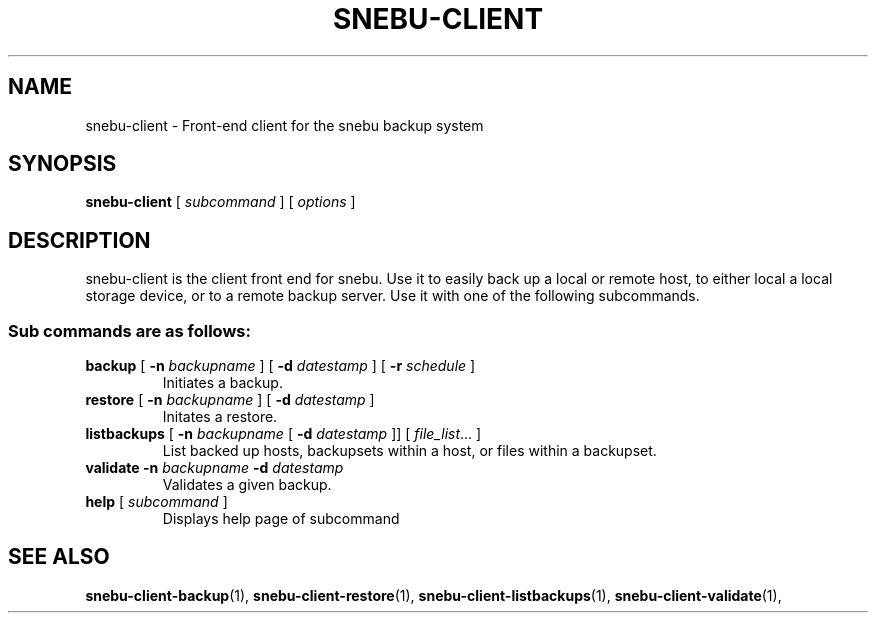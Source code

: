 .TH SNEBU-CLIENT "1" "December 2020" "snebu-client" "User Commands"
.na
.SH NAME
snebu-client \- Front-end client for the snebu backup system
.SH SYNOPSIS
.B snebu-client
[ \fIsubcommand \/\fR] [ \fIoptions \/\fR]
.SH DESCRIPTION
snebu\-client is the client front end for snebu.
Use it to easily
back up a local or remote host, to either local a local storage
device, or to a remote backup server.  Use it with one of the
following subcommands.
.SS "Sub commands are as follows:"
.TP
\fBbackup\fR [ \fB\-n\fR \fIbackupname\fR ] [ \fB\-d\fR \fIdatestamp\fR ] [ \fB\-r\fR \fIschedule\fR ]
Initiates a backup.
.TP
\fBrestore\fR [ \fB\-n\fR \fIbackupname\fR ] [ \fB\-d\fR \fIdatestamp\fR ]
Initates a restore.
.TP
\fBlistbackups\fR [ \fB\-n\fR \fIbackupname\fR [ \fB\-d\fR \fIdatestamp\fR ]] [ \fIfile_list\fR... ]
List backed up hosts, backupsets within a host, or files within a backupset.
.TP
\fBvalidate\fR \fB\-n\fR \fIbackupname\fR \fB\-d\fR \fIdatestamp\fR
Validates a given backup.
.TP
\fBhelp\fR [ \fIsubcommand\fR ]
Displays help page of subcommand
.RE
.SH "SEE ALSO"
.hy 0
\fBsnebu\-client\-backup\fR(1),
\fBsnebu\-client\-restore\fR(1),
\fBsnebu\-client\-listbackups\fR(1),
\fBsnebu\-client\-validate\fR(1),
.PP
.RE
